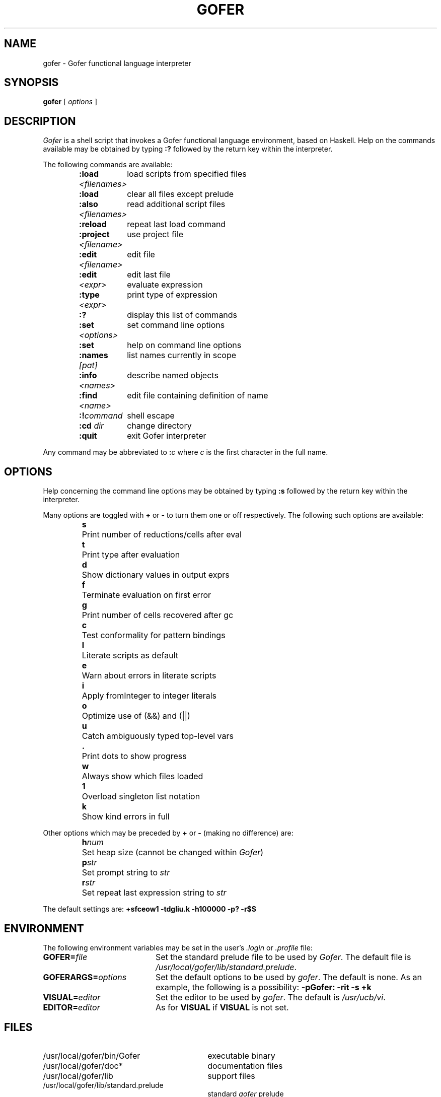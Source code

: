 .TH GOFER 1 "13 August 1993" "" ""
." location of Gofer files - site specific
.ds RT /usr/local/gofer
.ds LB \*(RT/lib
.ds BN \*(RT/bin
.ds DC \*(RT/doc*
.SH NAME
gofer \- Gofer functional language interpreter
.SH SYNOPSIS
.B gofer
[ \fIoptions\fP ]
.SH DESCRIPTION
.I Gofer
is a shell script that invokes a Gofer functional language
environment, based on Haskell. Help on the commands available
may be obtained by typing \fB:?\fP followed by the return key
within the interpreter.
.PP
The following commands are available:
.IP
.nf
.ta 2i
\fB:load \fI<filenames>\fR	load scripts from specified files
\fB:load\fP	clear all files except prelude
\fB:also \fI<filenames>\fR	read additional script files
\fB:reload\fP	repeat last load command
\fB:project \fI<filename>\fR	use project file
\fB:edit \fI<filename>\fR	edit file
\fB:edit\fP	edit last file
\fI<expr>\fP	evaluate expression
\fB:type \fI<expr>\fR	print type of expression
\fB:?\fP	display this list of commands
\fB:set \fI<options>\fR	set command line options
\fB:set\fP	help on command line options
\fB:names \fI[pat]\fR	list names currently in scope
\fB:info \fI<names>\fR	describe named objects
\fB:find \fI<name>\fR	edit file containing definition of name
\fB:!\fIcommand\fR	shell escape
\fB:cd \fIdir\fR	change directory
\fB:quit\fP	exit Gofer interpreter
.fi
.PP
Any command may be abbreviated to \fB:\fIc\fR where
\fIc\fP is the first character in the full name.
.SH OPTIONS
Help concerning the command line options may be obtained by
typing \fB:s\fP followed by the return key within the
interpreter.
.LP
Many options are toggled with \fB+\fP or \fB\-\fP to turn them one or
off respectively. The following such options are available:
.IP
.nf
.ta 0.75i
\fBs\fP	Print number of reductions/cells after eval
\fBt\fP	Print type after evaluation
\fBd\fP	Show dictionary values in output exprs
\fBf\fP	Terminate evaluation on first error
\fBg\fP	Print number of cells recovered after gc
\fBc\fP	Test conformality for pattern bindings
\fBl\fP	Literate scripts as default
\fBe\fP	Warn about errors in literate scripts
\fBi\fP	Apply fromInteger to integer literals
\fBo\fP	Optimize use of (&&) and (\|\(or\|\(or\|)
\fBu\fP	Catch ambiguously typed top-level vars
\fB\&.\fP	Print dots to show progress
\fBw\fP	Always show which files loaded
\fB1\fP	Overload singleton list notation
\fBk\fP	Show kind errors in full
.fi
.LP
Other options which may be preceded by \fB+\fP or \fB\-\fP
(making no difference) are:
.IP
.nf
.ta 0.75i
\fBh\fInum\fR	Set heap size (cannot be changed within \fIGofer\fP)
\fBp\fIstr\fR	Set prompt string to \fIstr\fP
\fBr\fIstr\fR	Set repeat last expression string to \fIstr\fP
.fi
.LP
The default settings are:
\fB+sfceow1 \-tdgliu.k \-h100000 \-p? \-r$$\fP
.SH ENVIRONMENT
The following environment variables may be set in the user's
\fI.login\fP or \fI.profile\fP file:
.TP 20
.BI GOFER= file
Set the standard prelude file to be used by \fIGofer\fP.
The default file is \fI\*(LB/standard.prelude\fP.
.TP 20
.BI GOFERARGS= options
Set the default options to be used by \fIgofer\fP.
The default is none.
As an example, the following is a possibility:
\fB\-pGofer: \-rit \-s +k\fP
.TP 20
.BI VISUAL= editor
Set the editor to be used by \fIgofer\fP. The default is
\fI/usr/ucb/vi\fP.
.TP 20
.BI EDITOR= editor
As for \fBVISUAL\fP if \fBVISUAL\fP is not set.
.SH FILES
.PD 0
.TP 30
\*(BN/Gofer
executable binary
.TP 30
\*(DC
documentation files
.TP 30
\*(LB
support files
.TP 30
\*(LB/standard.prelude
standard \fIgofer\fP prelude
.PD
.SH "SEE ALSO"
\fIAn Introduction to Gofer\fP by Mark Jones.
.br
emacs(1),
mira(1),
vi(1)
.SH AUTHOR
Executable and preludes (Version 2.28, 1993): Mark Jones.
.br
Manual page: Jonathan Bowen, Oxford University, UK
\fI<Jonathan.Bowen@comlab.ox.ac.uk>\fP.
.br
Shell script: Mark Jones (modified by Jonathan Bowen).
.SH BUGS
The shell script and manual page may change without notice.

